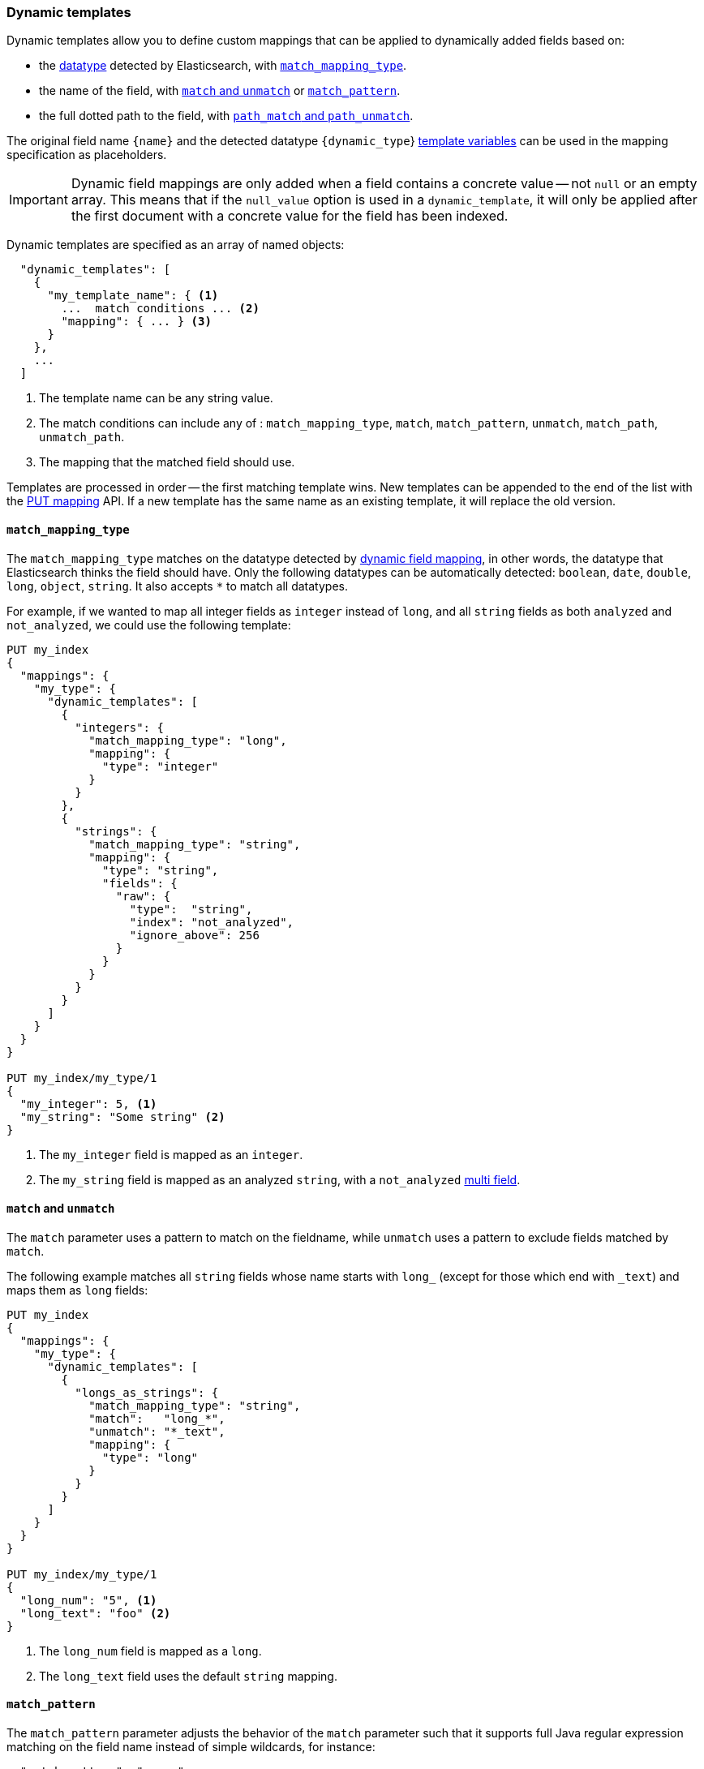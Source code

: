 [[dynamic-templates]]
=== Dynamic templates

Dynamic templates allow you to define custom mappings that can be applied to
dynamically added fields based on:

* the <<dynamic-mapping,datatype>> detected by Elasticsearch, with <<match-mapping-type,`match_mapping_type`>>.
* the name of the field, with <<match-unmatch,`match` and `unmatch`>> or <<match-pattern,`match_pattern`>>.
* the full dotted path to the field, with <<path-match-unmatch,`path_match` and `path_unmatch`>>.

The original field name `{name}` and the detected datatype
`{dynamic_type`} <<template-variables,template variables>> can be used in
the mapping specification as placeholders.

IMPORTANT: Dynamic field mappings are only added when a field contains a
concrete value -- not `null` or an empty array. This means that if the
`null_value` option  is used in a `dynamic_template`, it will only be applied
after the first document  with a concrete value for the field has been
indexed.

Dynamic templates are specified as an array of named objects:

[source,js]
--------------------------------------------------
  "dynamic_templates": [
    {
      "my_template_name": { <1>
        ...  match conditions ... <2>
        "mapping": { ... } <3>
      }
    },
    ...
  ]
--------------------------------------------------
<1> The template name can be any string value.
<2> The match conditions can include any of : `match_mapping_type`, `match`, `match_pattern`, `unmatch`, `match_path`, `unmatch_path`.
<3> The mapping that the matched field should use.


Templates are processed in order -- the first matching template wins. New
templates can be appended to the end of the list with the
<<indices-put-mapping,PUT mapping>> API.  If a new template has the same
name as an existing template, it will replace the old version.

[[match-mapping-type]]
==== `match_mapping_type`

The `match_mapping_type` matches on the datatype detected by
<<dynamic-field-mapping,dynamic field mapping>>, in other words, the datatype
that Elasticsearch thinks the field should have.  Only the following datatypes
can be automatically detected: `boolean`, `date`, `double`, `long`, `object`,
`string`.  It also accepts `*` to match all datatypes.

For example, if we wanted to map all integer fields as `integer` instead of
`long`, and all `string` fields as both `analyzed` and `not_analyzed`, we
could use the following template:

[source,js]
--------------------------------------------------
PUT my_index
{
  "mappings": {
    "my_type": {
      "dynamic_templates": [
        {
          "integers": {
            "match_mapping_type": "long",
            "mapping": {
              "type": "integer"
            }
          }
        },
        {
          "strings": {
            "match_mapping_type": "string",
            "mapping": {
              "type": "string",
              "fields": {
                "raw": {
                  "type":  "string",
                  "index": "not_analyzed",
                  "ignore_above": 256
                }
              }
            }
          }
        }
      ]
    }
  }
}

PUT my_index/my_type/1
{
  "my_integer": 5, <1>
  "my_string": "Some string" <2>
}

--------------------------------------------------
// AUTOSENSE
<1> The `my_integer` field is mapped as an `integer`.
<2> The `my_string` field is mapped as an analyzed `string`, with a `not_analyzed` <<multi-fields,multi field>>.


[[match-unmatch]]
==== `match` and `unmatch`

The `match` parameter uses a pattern to match on the fieldname, while
`unmatch` uses a pattern to exclude fields matched by `match`.

The following example matches all `string` fields whose name starts with
`long_` (except for those which end with `_text`) and maps them as `long`
fields:


[source,js]
--------------------------------------------------
PUT my_index
{
  "mappings": {
    "my_type": {
      "dynamic_templates": [
        {
          "longs_as_strings": {
            "match_mapping_type": "string",
            "match":   "long_*",
            "unmatch": "*_text",
            "mapping": {
              "type": "long"
            }
          }
        }
      ]
    }
  }
}

PUT my_index/my_type/1
{
  "long_num": "5", <1>
  "long_text": "foo" <2>
}
--------------------------------------------------
// AUTOSENSE
<1> The `long_num` field is mapped as a `long`.
<2> The `long_text` field uses the default `string` mapping.

[[match-pattern]]
==== `match_pattern`

The `match_pattern` parameter adjusts the behavior of the `match` parameter
such that it supports full Java regular expression matching on the field name
instead of simple wildcards, for instance:

[source,js]
--------------------------------------------------
  "match_pattern": "regex",
  "match": "^profit_\d+$"
--------------------------------------------------

[[path-match-unmatch]]
==== `path_match` and `path_unmatch`

The `path_match` and `path_unmatch` parameters work in the same way as `match`
and `unmatch`, but operate on the full dotted path to the field, not just the
final name, e.g. `some_object.*.some_field`.

This example copies the values of any fields in the `name` object to the
top-level `full_name` field, except for the `middle` field:

[source,js]
--------------------------------------------------
PUT my_index
{
  "mappings": {
    "my_type": {
      "dynamic_templates": [
        {
          "full_name": {
            "path_match":   "name.*",
            "path_unmatch": "*.middle",
            "mapping": {
              "type":       "string",
              "copy_to":    "full_name"
            }
          }
        }
      ]
    }
  }
}

PUT my_index/my_type/1
{
  "name": {
    "first":  "Alice",
    "middle": "Mary",
    "last":   "White"
  }
}
--------------------------------------------------
// AUTOSENSE

[[template-variables]]
==== `{name}` and `{dynamic_type}`

The `{name}` and `{dynamic_type}` placeholders are replaced in the `mapping`
with the field name and detected dynamic type.  The following example sets all
string fields to use an <<analyzer,`analyzer`>> with the same name as the
field, and disables <<doc-values,`doc_values`>> for all non-string fields:

[source,js]
--------------------------------------------------
PUT my_index
{
  "mappings": {
    "my_type": {
      "dynamic_templates": [
        {
          "named_analyzers": {
            "match_mapping_type": "string",
            "match": "*",
            "mapping": {
              "type": "string",
              "analyzer": "{name}"
            }
          }
        },
        {
          "no_doc_values": {
            "match_mapping_type":"*",
            "mapping": {
              "type": "{dynamic_type}",
              "doc_values": false
            }
          }
        }
      ]
    }
  }
}

PUT my_index/my_type/1
{
  "english": "Some English text", <1>
  "count":   5 <2>
}
--------------------------------------------------
// AUTOSENSE
<1> The `english` field is mapped as a `string` field with the `english` analyzer.
<2> The `count` field is mapped as a `long` field with `doc_values` disabled


[[override-default-template]]
=== Override default template

You can override the default mappings for all indices and all types
by specifying a `_default_` type mapping in an index template
which matches all indices.

For example, to disable the `_all` field by default for all types in all
new indices, you could create the following index template:

[source,js]
--------------------------------------------------
PUT _template/disable_all_field
{
  "disable_all_field": {
    "order": 0,
    "template": "*", <1>
    "mappings": {
      "_default_": { <2>
        "_all": { <3>
          "enabled": false
        }
      }
    }
  }
}
--------------------------------------------------
// AUTOSENSE
<1> Applies the mappings to an `index` which matches the pattern `*`, in other
    words, all new indices.
<2> Defines the `_default_` type mapping types within the index.
<3> Disables the `_all` field by default.
